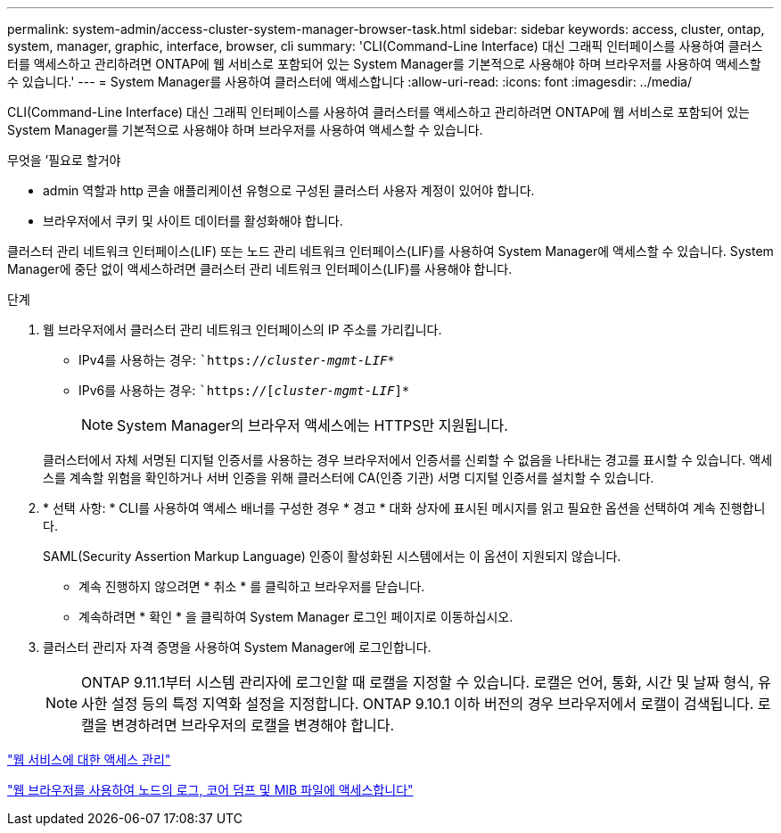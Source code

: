 ---
permalink: system-admin/access-cluster-system-manager-browser-task.html 
sidebar: sidebar 
keywords: access, cluster, ontap, system, manager, graphic, interface, browser, cli 
summary: 'CLI(Command-Line Interface) 대신 그래픽 인터페이스를 사용하여 클러스터를 액세스하고 관리하려면 ONTAP에 웹 서비스로 포함되어 있는 System Manager를 기본적으로 사용해야 하며 브라우저를 사용하여 액세스할 수 있습니다.' 
---
= System Manager를 사용하여 클러스터에 액세스합니다
:allow-uri-read: 
:icons: font
:imagesdir: ../media/


[role="lead"]
CLI(Command-Line Interface) 대신 그래픽 인터페이스를 사용하여 클러스터를 액세스하고 관리하려면 ONTAP에 웹 서비스로 포함되어 있는 System Manager를 기본적으로 사용해야 하며 브라우저를 사용하여 액세스할 수 있습니다.

.무엇을 &#8217;필요로 할거야
* admin 역할과 http 콘솔 애플리케이션 유형으로 구성된 클러스터 사용자 계정이 있어야 합니다.
* 브라우저에서 쿠키 및 사이트 데이터를 활성화해야 합니다.


클러스터 관리 네트워크 인터페이스(LIF) 또는 노드 관리 네트워크 인터페이스(LIF)를 사용하여 System Manager에 액세스할 수 있습니다. System Manager에 중단 없이 액세스하려면 클러스터 관리 네트워크 인터페이스(LIF)를 사용해야 합니다.

.단계
. 웹 브라우저에서 클러스터 관리 네트워크 인터페이스의 IP 주소를 가리킵니다.
+
** IPv4를 사용하는 경우: ``https://__cluster-mgmt-LIF__*`
** IPv6를 사용하는 경우: ``https://[_cluster-mgmt-LIF_]*`
+

NOTE: System Manager의 브라우저 액세스에는 HTTPS만 지원됩니다.



+
클러스터에서 자체 서명된 디지털 인증서를 사용하는 경우 브라우저에서 인증서를 신뢰할 수 없음을 나타내는 경고를 표시할 수 있습니다. 액세스를 계속할 위험을 확인하거나 서버 인증을 위해 클러스터에 CA(인증 기관) 서명 디지털 인증서를 설치할 수 있습니다.

. * 선택 사항: * CLI를 사용하여 액세스 배너를 구성한 경우 * 경고 * 대화 상자에 표시된 메시지를 읽고 필요한 옵션을 선택하여 계속 진행합니다.
+
SAML(Security Assertion Markup Language) 인증이 활성화된 시스템에서는 이 옵션이 지원되지 않습니다.

+
** 계속 진행하지 않으려면 * 취소 * 를 클릭하고 브라우저를 닫습니다.
** 계속하려면 * 확인 * 을 클릭하여 System Manager 로그인 페이지로 이동하십시오.


. 클러스터 관리자 자격 증명을 사용하여 System Manager에 로그인합니다.
+

NOTE: ONTAP 9.11.1부터 시스템 관리자에 로그인할 때 로캘을 지정할 수 있습니다. 로캘은 언어, 통화, 시간 및 날짜 형식, 유사한 설정 등의 특정 지역화 설정을 지정합니다. ONTAP 9.10.1 이하 버전의 경우 브라우저에서 로캘이 검색됩니다. 로캘을 변경하려면 브라우저의 로캘을 변경해야 합니다.



link:manage-access-web-services-concept.html["웹 서비스에 대한 액세스 관리"]

link:accessg-node-log-core-dump-mib-files-task.html["웹 브라우저를 사용하여 노드의 로그, 코어 덤프 및 MIB 파일에 액세스합니다"]
